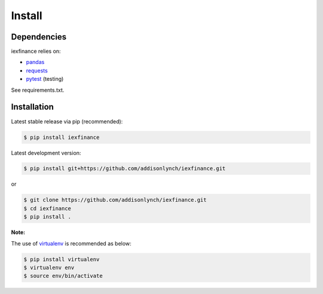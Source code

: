 .. _install:


*******
Install
*******

Dependencies
============

iexfinance relies on:

-  `pandas <http://pandas.pydata.org>`__
-  `requests <http://docs.python-requests.org>`__
-  `pytest <http://docs.pytest.org>`__ (testing)

See requirements.txt.

Installation
============

Latest stable release via pip (recommended):

.. code:: bash

    $ pip install iexfinance

Latest development version:

.. code:: bash

    $ pip install git+https://github.com/addisonlynch/iexfinance.git

or

.. code:: bash

     $ git clone https://github.com/addisonlynch/iexfinance.git
     $ cd iexfinance
     $ pip install .

**Note:**

The use of
`virtualenv <http://docs.python-guide.org/en/latest/dev/virtualenvs/>`__
is recommended as below:

.. code:: bash

    $ pip install virtualenv
    $ virtualenv env
    $ source env/bin/activate
